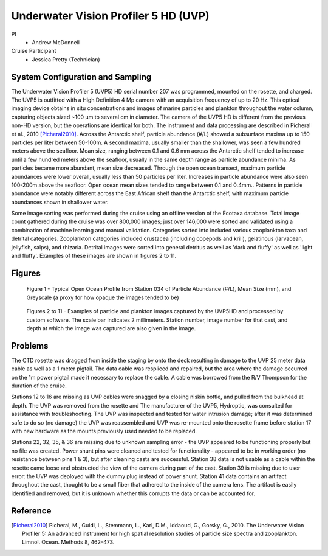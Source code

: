 .. _UVP:

Underwater Vision Profiler 5 HD (UVP)
=====================================

PI
  * Andrew McDonnell
Cruise Participant
  * Jessica Pretty (Technician)

System Configuration and Sampling
---------------------------------
The Underwater Vision Profiler 5 (UVP5) HD serial number 207 was programmed, mounted on the rosette, and charged.
The UVP5 is outfitted with a High Definition 4 Mp camera with an acquisition frequency of up to 20 Hz.
This optical imaging device obtains in situ concentrations and images of marine particles and plankton throughout the water column, capturing objects sized ~100 µm to several cm in diameter.
The camera of the UVP5 HD is different from the previous non-HD version, but the operations are identical for both.
The instrument and data processing are described in Picheral et al., 2010 [Picheral2010]_.
Across the Antarctic shelf, particle abundance (#/L) showed a subsurface maxima up to 150 particles per liter between 50-100m. A second maxima, usually smaller than the shallower, was seen a few hundred meters above the seafloor.
Mean size, ranging between 0.1 and 0.6 mm across the Antarctic shelf tended to increase until a few hundred meters above the seafloor, usually in the same depth range as particle abundance minima. As particles became more abundant, mean size decreased.
Through the open ocean transect, maximum particle abundances were lower overall, usually less than 50 particles per liter. Increases in particle abundance were also seen 100-200m above the seafloor. Open ocean mean sizes tended to range between 0.1 and 0.4mm..
Patterns in particle abundance were notably different across the East African shelf than the Antarctic shelf, with maximum particle abundances shown in shallower water.

Some image sorting was performed during the cruise using an offline version of the Ecotaxa database. Total image count gathered during the cruise was over 800,000 images; just over 146,000 were sorted and validated using a combination of machine learning and manual validation. Categories sorted into included various zooplankton taxa and detrital categories.
Zooplankton categories included crustacea (including copepods and krill), gelatinous (larvacean, jellyfish, salps), and rhizaria. Detrital images were sorted into general detritus as well as 'dark and fluffy' as well as 'light and fluffy'. Examples of these images are shown in figures 2 to 11.

Figures
-------

.. figure:: images/UVP/Open_Ocean_Profile_i06s_034.*

  Figure 1 - Typical Open Ocean Profile from Station 034 of Particle Abundance (#/L), Mean Size (mm), and Greyscale (a proxy for how opaque the images tended to be)

.. figure:: images/UVP/ChainSalp.*
.. figure:: images/UVP/Copepod.*
.. figure:: images/UVP/DarkandFluffy.*
.. figure:: images/UVP/Detritus.*
.. figure:: images/UVP/Jelly.*
.. figure:: images/UVP/Jelly2.*
.. figure:: images/UVP/Krill.*
.. figure:: images/UVP/LightandFluffy.*
.. figure:: images/UVP/Rhizaria2.*

  Figures 2 to 11 - Examples of particle and plankton images captured by the UVP5HD and processed by custom software. The scale bar indicates 2 millimeters. Station number, image number for that cast, and depth at which the image was captured are also given in the image.

Problems
--------
The CTD rosette was dragged from inside the staging by onto the deck resulting in damage to the UVP 25 meter data cable as well as a 1 meter pigtail. The data cable was respliced and repaired, but the area where the damage occurred on the 1m power pigtail made it necessary to replace the cable. A cable was borrowed from the R/V Thompson for the duration of the cruise.

Stations 12 to 16 are missing as UVP cables were snagged by a closing niskin bottle, and pulled from the bulkhead at depth. The UVP was removed from the rosette and The manufacturer of the UVP5, Hydroptic, was consulted for assistance with troubleshooting.
The UVP was inspected and tested for water intrusion damage; after it was determined safe to do so (no damage) the UVP was reassembled and UVP was re-mounted onto the rosette frame before station 17 with new hardware as the mounts previously used needed to be replaced.

Stations 22, 32, 35, & 36 are missing due to unknown sampling error - the UVP appeared to be functioning properly but no file was created. Power shunt pins were cleaned and tested for functionality - appeared to be in working order (no resistance between pins 1 & 3), but after cleaning casts are successful.
Station 38 data is not usable as a cable within the rosette came loose and obstructed the view of the camera during part of the cast.
Station 39 is missing due to user error: the UVP was deployed with the dummy plug instead of power shunt.
Station 41 data contains an artifact throughout the cast, thought to be a small fiber that adhered to the inside of the camera lens. The artifact is easily identified and removed, but it is unknown whether this corrupts the data or can be accounted for.

Reference
---------
.. [Picheral2010] Picheral, M., Guidi, L., Stemmann, L., Karl, D.M., Iddaoud, G., Gorsky, G., 2010. The Underwater Vision Profiler 5: An advanced instrument for high spatial resolution studies of particle size spectra and zooplankton. Limnol. Ocean. Methods 8, 462–473.
